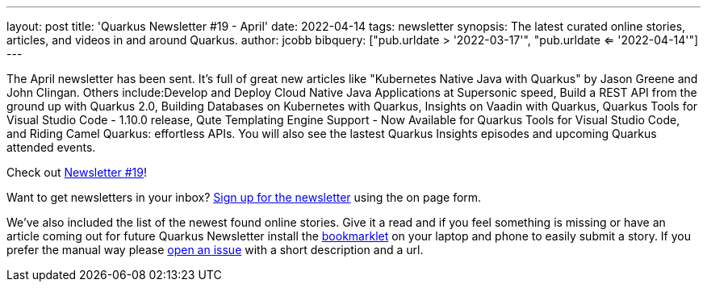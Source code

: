 ---
layout: post
title: 'Quarkus Newsletter #19 - April'
date: 2022-04-14
tags: newsletter
synopsis: The latest curated online stories, articles, and videos in and around Quarkus.
author: jcobb
bibquery: ["pub.urldate > '2022-03-17'", "pub.urldate <= '2022-04-14'"]
---


The April newsletter has been sent. It's full of great new articles like "Kubernetes Native Java with Quarkus" by Jason Greene and John Clingan. Others include:Develop and Deploy Cloud Native Java Applications at Supersonic speed, Build a REST API from the ground up with Quarkus 2.0, Building Databases on Kubernetes with Quarkus, Insights on Vaadin with Quarkus, Quarkus Tools for Visual Studio Code - 1.10.0 release, Qute Templating Engine Support - Now Available for Quarkus Tools for Visual Studio Code, and Riding Camel Quarkus: effortless APIs. You will also see the lastest Quarkus Insights episodes and upcoming Quarkus attended events.

Check out https://quarkus.io/newsletter/19/[Newsletter #19]!

Want to get newsletters in your inbox? https://quarkus.io/newsletter[Sign up for the newsletter] using the on page form.

We've also included the list of the newest found online stories. Give it a read and if you feel something is missing or have an article coming out for future Quarkus Newsletter install the https://github.com/quarkusio/url2quarkuspub[bookmarklet] on your laptop and phone to easily submit a story. If you prefer the manual way please https://github.com/quarkusio/quarkusio.github.io/issues[open an issue] with a short description and a url.
